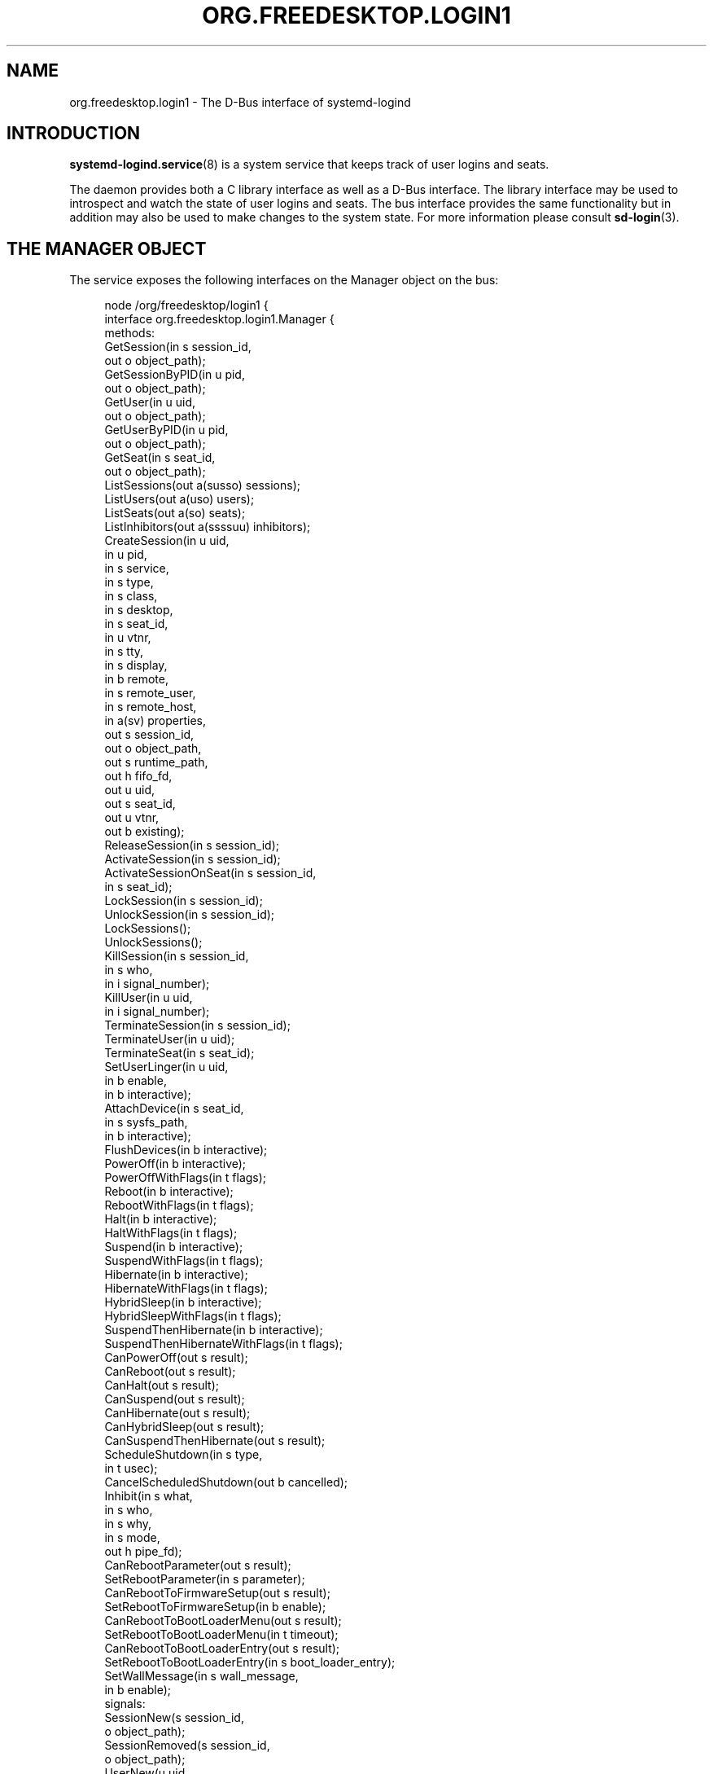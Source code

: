 '\" t
.TH "ORG\&.FREEDESKTOP\&.LOGIN1" "5" "" "systemd 248" "org.freedesktop.login1"
.\" -----------------------------------------------------------------
.\" * Define some portability stuff
.\" -----------------------------------------------------------------
.\" ~~~~~~~~~~~~~~~~~~~~~~~~~~~~~~~~~~~~~~~~~~~~~~~~~~~~~~~~~~~~~~~~~
.\" http://bugs.debian.org/507673
.\" http://lists.gnu.org/archive/html/groff/2009-02/msg00013.html
.\" ~~~~~~~~~~~~~~~~~~~~~~~~~~~~~~~~~~~~~~~~~~~~~~~~~~~~~~~~~~~~~~~~~
.ie \n(.g .ds Aq \(aq
.el       .ds Aq '
.\" -----------------------------------------------------------------
.\" * set default formatting
.\" -----------------------------------------------------------------
.\" disable hyphenation
.nh
.\" disable justification (adjust text to left margin only)
.ad l
.\" -----------------------------------------------------------------
.\" * MAIN CONTENT STARTS HERE *
.\" -----------------------------------------------------------------
.SH "NAME"
org.freedesktop.login1 \- The D\-Bus interface of systemd\-logind
.SH "INTRODUCTION"
.PP
\fBsystemd-logind.service\fR(8)
is a system service that keeps track of user logins and seats\&.
.PP
The daemon provides both a C library interface as well as a D\-Bus interface\&. The library interface may be used to introspect and watch the state of user logins and seats\&. The bus interface provides the same functionality but in addition may also be used to make changes to the system state\&. For more information please consult
\fBsd-login\fR(3)\&.
.SH "THE MANAGER OBJECT"
.PP
The service exposes the following interfaces on the Manager object on the bus:
.sp
.if n \{\
.RS 4
.\}
.nf
node /org/freedesktop/login1 {
  interface org\&.freedesktop\&.login1\&.Manager {
    methods:
      GetSession(in  s session_id,
                 out o object_path);
      GetSessionByPID(in  u pid,
                      out o object_path);
      GetUser(in  u uid,
              out o object_path);
      GetUserByPID(in  u pid,
                   out o object_path);
      GetSeat(in  s seat_id,
              out o object_path);
      ListSessions(out a(susso) sessions);
      ListUsers(out a(uso) users);
      ListSeats(out a(so) seats);
      ListInhibitors(out a(ssssuu) inhibitors);
      CreateSession(in  u uid,
                    in  u pid,
                    in  s service,
                    in  s type,
                    in  s class,
                    in  s desktop,
                    in  s seat_id,
                    in  u vtnr,
                    in  s tty,
                    in  s display,
                    in  b remote,
                    in  s remote_user,
                    in  s remote_host,
                    in  a(sv) properties,
                    out s session_id,
                    out o object_path,
                    out s runtime_path,
                    out h fifo_fd,
                    out u uid,
                    out s seat_id,
                    out u vtnr,
                    out b existing);
      ReleaseSession(in  s session_id);
      ActivateSession(in  s session_id);
      ActivateSessionOnSeat(in  s session_id,
                            in  s seat_id);
      LockSession(in  s session_id);
      UnlockSession(in  s session_id);
      LockSessions();
      UnlockSessions();
      KillSession(in  s session_id,
                  in  s who,
                  in  i signal_number);
      KillUser(in  u uid,
               in  i signal_number);
      TerminateSession(in  s session_id);
      TerminateUser(in  u uid);
      TerminateSeat(in  s seat_id);
      SetUserLinger(in  u uid,
                    in  b enable,
                    in  b interactive);
      AttachDevice(in  s seat_id,
                   in  s sysfs_path,
                   in  b interactive);
      FlushDevices(in  b interactive);
      PowerOff(in  b interactive);
      PowerOffWithFlags(in  t flags);
      Reboot(in  b interactive);
      RebootWithFlags(in  t flags);
      Halt(in  b interactive);
      HaltWithFlags(in  t flags);
      Suspend(in  b interactive);
      SuspendWithFlags(in  t flags);
      Hibernate(in  b interactive);
      HibernateWithFlags(in  t flags);
      HybridSleep(in  b interactive);
      HybridSleepWithFlags(in  t flags);
      SuspendThenHibernate(in  b interactive);
      SuspendThenHibernateWithFlags(in  t flags);
      CanPowerOff(out s result);
      CanReboot(out s result);
      CanHalt(out s result);
      CanSuspend(out s result);
      CanHibernate(out s result);
      CanHybridSleep(out s result);
      CanSuspendThenHibernate(out s result);
      ScheduleShutdown(in  s type,
                       in  t usec);
      CancelScheduledShutdown(out b cancelled);
      Inhibit(in  s what,
              in  s who,
              in  s why,
              in  s mode,
              out h pipe_fd);
      CanRebootParameter(out s result);
      SetRebootParameter(in  s parameter);
      CanRebootToFirmwareSetup(out s result);
      SetRebootToFirmwareSetup(in  b enable);
      CanRebootToBootLoaderMenu(out s result);
      SetRebootToBootLoaderMenu(in  t timeout);
      CanRebootToBootLoaderEntry(out s result);
      SetRebootToBootLoaderEntry(in  s boot_loader_entry);
      SetWallMessage(in  s wall_message,
                     in  b enable);
    signals:
      SessionNew(s session_id,
                 o object_path);
      SessionRemoved(s session_id,
                     o object_path);
      UserNew(u uid,
              o object_path);
      UserRemoved(u uid,
                  o object_path);
      SeatNew(s seat_id,
              o object_path);
      SeatRemoved(s seat_id,
                  o object_path);
      PrepareForShutdown(b start);
      PrepareForSleep(b start);
    properties:
      @org\&.freedesktop\&.DBus\&.Property\&.EmitsChangedSignal("false")
      @org\&.freedesktop\&.systemd1\&.Privileged("true")
      readwrite b EnableWallMessages = \&.\&.\&.;
      @org\&.freedesktop\&.DBus\&.Property\&.EmitsChangedSignal("false")
      @org\&.freedesktop\&.systemd1\&.Privileged("true")
      readwrite s WallMessage = \*(Aq\&.\&.\&.\*(Aq;
      @org\&.freedesktop\&.DBus\&.Property\&.EmitsChangedSignal("const")
      readonly u NAutoVTs = \&.\&.\&.;
      @org\&.freedesktop\&.DBus\&.Property\&.EmitsChangedSignal("const")
      readonly as KillOnlyUsers = [\*(Aq\&.\&.\&.\*(Aq, \&.\&.\&.];
      @org\&.freedesktop\&.DBus\&.Property\&.EmitsChangedSignal("const")
      readonly as KillExcludeUsers = [\*(Aq\&.\&.\&.\*(Aq, \&.\&.\&.];
      @org\&.freedesktop\&.DBus\&.Property\&.EmitsChangedSignal("const")
      readonly b KillUserProcesses = \&.\&.\&.;
      @org\&.freedesktop\&.DBus\&.Property\&.EmitsChangedSignal("false")
      readonly s RebootParameter = \*(Aq\&.\&.\&.\*(Aq;
      @org\&.freedesktop\&.DBus\&.Property\&.EmitsChangedSignal("false")
      readonly b RebootToFirmwareSetup = \&.\&.\&.;
      @org\&.freedesktop\&.DBus\&.Property\&.EmitsChangedSignal("false")
      readonly t RebootToBootLoaderMenu = \&.\&.\&.;
      @org\&.freedesktop\&.DBus\&.Property\&.EmitsChangedSignal("false")
      readonly s RebootToBootLoaderEntry = \*(Aq\&.\&.\&.\*(Aq;
      @org\&.freedesktop\&.DBus\&.Property\&.EmitsChangedSignal("const")
      readonly as BootLoaderEntries = [\*(Aq\&.\&.\&.\*(Aq, \&.\&.\&.];
      readonly b IdleHint = \&.\&.\&.;
      readonly t IdleSinceHint = \&.\&.\&.;
      readonly t IdleSinceHintMonotonic = \&.\&.\&.;
      readonly s BlockInhibited = \*(Aq\&.\&.\&.\*(Aq;
      readonly s DelayInhibited = \*(Aq\&.\&.\&.\*(Aq;
      @org\&.freedesktop\&.DBus\&.Property\&.EmitsChangedSignal("const")
      readonly t InhibitDelayMaxUSec = \&.\&.\&.;
      @org\&.freedesktop\&.DBus\&.Property\&.EmitsChangedSignal("const")
      readonly t UserStopDelayUSec = \&.\&.\&.;
      @org\&.freedesktop\&.DBus\&.Property\&.EmitsChangedSignal("const")
      readonly s HandlePowerKey = \*(Aq\&.\&.\&.\*(Aq;
      @org\&.freedesktop\&.DBus\&.Property\&.EmitsChangedSignal("const")
      readonly s HandleSuspendKey = \*(Aq\&.\&.\&.\*(Aq;
      @org\&.freedesktop\&.DBus\&.Property\&.EmitsChangedSignal("const")
      readonly s HandleHibernateKey = \*(Aq\&.\&.\&.\*(Aq;
      @org\&.freedesktop\&.DBus\&.Property\&.EmitsChangedSignal("const")
      readonly s HandleLidSwitch = \*(Aq\&.\&.\&.\*(Aq;
      @org\&.freedesktop\&.DBus\&.Property\&.EmitsChangedSignal("const")
      readonly s HandleLidSwitchExternalPower = \*(Aq\&.\&.\&.\*(Aq;
      @org\&.freedesktop\&.DBus\&.Property\&.EmitsChangedSignal("const")
      readonly s HandleLidSwitchDocked = \*(Aq\&.\&.\&.\*(Aq;
      @org\&.freedesktop\&.DBus\&.Property\&.EmitsChangedSignal("const")
      readonly t HoldoffTimeoutUSec = \&.\&.\&.;
      @org\&.freedesktop\&.DBus\&.Property\&.EmitsChangedSignal("const")
      readonly s IdleAction = \*(Aq\&.\&.\&.\*(Aq;
      @org\&.freedesktop\&.DBus\&.Property\&.EmitsChangedSignal("const")
      readonly t IdleActionUSec = \&.\&.\&.;
      @org\&.freedesktop\&.DBus\&.Property\&.EmitsChangedSignal("false")
      readonly b PreparingForShutdown = \&.\&.\&.;
      @org\&.freedesktop\&.DBus\&.Property\&.EmitsChangedSignal("false")
      readonly b PreparingForSleep = \&.\&.\&.;
      @org\&.freedesktop\&.DBus\&.Property\&.EmitsChangedSignal("false")
      readonly (st) ScheduledShutdown = \&.\&.\&.;
      @org\&.freedesktop\&.DBus\&.Property\&.EmitsChangedSignal("false")
      readonly b Docked = \&.\&.\&.;
      @org\&.freedesktop\&.DBus\&.Property\&.EmitsChangedSignal("false")
      readonly b LidClosed = \&.\&.\&.;
      @org\&.freedesktop\&.DBus\&.Property\&.EmitsChangedSignal("false")
      readonly b OnExternalPower = \&.\&.\&.;
      @org\&.freedesktop\&.DBus\&.Property\&.EmitsChangedSignal("const")
      readonly b RemoveIPC = \&.\&.\&.;
      @org\&.freedesktop\&.DBus\&.Property\&.EmitsChangedSignal("const")
      readonly t RuntimeDirectorySize = \&.\&.\&.;
      @org\&.freedesktop\&.DBus\&.Property\&.EmitsChangedSignal("const")
      readonly t RuntimeDirectoryInodesMax = \&.\&.\&.;
      @org\&.freedesktop\&.DBus\&.Property\&.EmitsChangedSignal("const")
      readonly t InhibitorsMax = \&.\&.\&.;
      @org\&.freedesktop\&.DBus\&.Property\&.EmitsChangedSignal("false")
      readonly t NCurrentInhibitors = \&.\&.\&.;
      @org\&.freedesktop\&.DBus\&.Property\&.EmitsChangedSignal("const")
      readonly t SessionsMax = \&.\&.\&.;
      @org\&.freedesktop\&.DBus\&.Property\&.EmitsChangedSignal("false")
      readonly t NCurrentSessions = \&.\&.\&.;
  };
  interface org\&.freedesktop\&.DBus\&.Peer { \&.\&.\&. };
  interface org\&.freedesktop\&.DBus\&.Introspectable { \&.\&.\&. };
  interface org\&.freedesktop\&.DBus\&.Properties { \&.\&.\&. };
};
    
.fi
.if n \{\
.RE
.\}











































































































.SS "Methods"
.PP
\fBGetSession()\fR
may be used to get the session object path for the session with the specified ID\&. Similarly,
\fBGetUser()\fR
and
\fBGetSeat()\fR
get the user and seat objects, respectively\&.
\fBGetSessionByPID()\fR
and
\fBGetUserByPID()\fR
get the session/user object the specified PID belongs to if there is any\&.
.PP
\fBListSessions()\fR
returns an array of all current sessions\&. The structures in the array consist of the following fields: session id, user id, user name, seat id, session object path\&. If a session does not have a seat attached, the seat id field will be an empty string\&.
.PP
\fBListUsers()\fR
returns an array of all currently logged in users\&. The structures in the array consist of the following fields: user id, user name, user object path\&.
.PP
\fBListSeats()\fR
returns an array of all currently available seats\&. The structure in the array consists of the following fields: seat id, seat object path\&.
.PP
\fBListInhibitors()\fR
lists all currently active inhibitors\&. It returns an array of structures consisting of
\fIwhat\fR,
\fIwho\fR,
\fIwhy\fR,
\fImode\fR,
\fIuid\fR
(user ID), and
\fIpid\fR
(process ID)\&.
.PP
\fBCreateSession()\fR
and
\fBReleaseSession()\fR
may be used to open or close login sessions\&. These calls should
\fInever\fR
be invoked directly by clients\&. Creating/closing sessions is exclusively the job of PAM and its
\fBpam_systemd\fR(8)
module\&.
.PP
\fBActivateSession()\fR
brings the session with the specified ID into the foreground\&.
\fBActivateSessionOnSeat()\fR
does the same, but only if the seat id matches\&.
.PP
\fBLockSession()\fR
asks the session with the specified ID to activate the screen lock\&.
\fBUnlockSession()\fR
asks the session with the specified ID to remove an active screen lock, if there is any\&. This is implemented by sending out the Lock() and Unlock() signals from the respective session object which session managers are supposed to listen on\&.
.PP
\fBLockSessions()\fR
asks all sessions to activate their screen locks\&. This may be used to lock access to the entire machine in one action\&. Similarly,
\fBUnlockSessions()\fR
asks all sessions to deactivate their screen locks\&.
.PP
\fBKillSession()\fR
may be used to send a Unix signal to one or all processes of a session\&. As arguments it takes the session id, either the string
"leader"
or
"all"
and a signal number\&. If
"leader"
is passed only the session
"leader"
is killed\&. If
"all"
is passed all processes of the session are killed\&.
.PP
\fBKillUser()\fR
may be used to send a Unix signal to all processes of a user\&. As arguments it takes the user id and a signal number\&.
.PP
\fBTerminateSession()\fR,
\fBTerminateUser()\fR,
\fBTerminateSeat()\fR
may be used to forcibly terminate one specific session, all processes of a user, and all sessions attached to a specific seat, respectively\&. The session, user, and seat are identified by their respective IDs\&.
.PP
\fBSetUserLinger()\fR
enables or disables user lingering\&. If enabled, the runtime directory of a user is kept around and they may continue to run processes while logged out\&. If disabled, the runtime directory goes away as soon as they log out\&.
\fBSetUserLinger()\fR
expects three arguments: the UID, a boolean whether to enable/disable and a boolean controlling the
\m[blue]\fBpolkit\fR\m[]\&\s-2\u[1]\d\s+2
authorization interactivity (see below)\&. Note that the user linger state is persistently stored on disk\&.
.PP
\fBAttachDevice()\fR
may be used to assign a specific device to a specific seat\&. The device is identified by its
/sys/
path and must be eligible for seat assignments\&.
\fBAttachDevice()\fR
takes three arguments: the seat id, the sysfs path, and a boolean for controlling polkit interactivity (see below)\&. Device assignments are persistently stored on disk\&. To create a new seat, simply specify a previously unused seat id\&. For more information about the seat assignment logic see
\fBsd-login\fR(3)\&.
.PP
\fBFlushDevices()\fR
removes all explicit seat assignments for devices, resetting all assignments to the automatic defaults\&. The only argument it takes is the polkit interactivity boolean (see below)\&.
.PP
\fBPowerOff()\fR,
\fBReboot()\fR,
\fBHalt()\fR,
\fBSuspend()\fR, and
\fBHibernate()\fR
result in the system being powered off, rebooted, halted (shut down without turning off power), suspended (the system state is saved to RAM and the CPU is turned off), or hibernated (the system state is saved to disk and the machine is powered down)\&.
\fBHybridSleep()\fR
results in the system entering a hybrid\-sleep mode, i\&.e\&. the system is both hibernated and suspended\&.
\fBSuspendThenHibernate()\fR
results in the system being suspended, then later woken using an RTC timer and hibernated\&. The only argument is the polkit interactivity boolean
\fIinteractive\fR
(see below)\&. The main purpose of these calls is that they enforce polkit policy and hence allow powering off/rebooting/suspending/hibernating even by unprivileged users\&. They also enforce inhibition locks for non\-privileged users\&. UIs should expose these calls as the primary mechanism to poweroff/reboot/suspend/hibernate the machine\&. Methods
\fBPowerOffWithFlags()\fR,
\fBRebootWithFlags()\fR,
\fBHaltWithFlags()\fR,
\fBSuspendWithFlags()\fR,
\fBHibernateWithFlags()\fR,
\fBHybridSleepWithFlags()\fR
and
\fBSuspendThenHibernateWithFlags()\fR
add
\fIflags\fR
to allow for extendability, defined as follows:
.sp
.if n \{\
.RS 4
.\}
.nf
#define SD_LOGIND_ROOT_CHECK_INHIBITORS  (UINT64_C(1) << 0)
      
.fi
.if n \{\
.RE
.\}
.PP
When the
\fIflags\fR
is 0 then these methods behave just like the versions without flags\&. When
\fBSD_LOGIND_ROOT_CHECK_INHIBITORS\fR
(0x01) is set, active inhibitors are honoured for privileged users too\&.
.PP
\fBSetRebootParameter()\fR
sets a parameter for a subsequent reboot operation\&. See the description of
\fBreboot\fR
in
\fBsystemctl\fR(1)
and
\fBreboot\fR(2)
for more information\&.
.PP
\fBSetRebootToFirmwareSetup()\fR,
\fBSetRebootToBootLoaderMenu()\fR, and
\fBSetRebootToBootLoaderEntry()\fR
configure the action to be taken from the boot loader after a reboot: respectively entering firmware setup mode, the boot loader menu, or a specific boot loader entry\&. See
\fBsystemctl\fR(1)
for the corresponding command line interface\&.
.PP
\fBCanPowerOff()\fR,
\fBCanReboot()\fR,
\fBCanHalt()\fR,
\fBCanSuspend()\fR,
\fBCanHibernate()\fR,
\fBCanHybridSleep()\fR,
\fBCanSuspendThenHibernate()\fR,
\fBCanRebootParameter()\fR,
\fBCanRebootToFirmwareSetup()\fR,
\fBCanRebootToBootLoaderMenu()\fR, and
\fBCanRebootToBootLoaderEntry()\fR
test whether the system supports the respective operation and whether the calling user is allowed to execute it\&. Returns one of
"na",
"yes",
"no", and
"challenge"\&. If
"na"
is returned, the operation is not available because hardware, kernel, or drivers do not support it\&. If
"yes"
is returned, the operation is supported and the user may execute the operation without further authentication\&. If
"no"
is returned, the operation is available but the user is not allowed to execute the operation\&. If
"challenge"
is returned, the operation is available but only after authorization\&.
.PP
\fBScheduleShutdown()\fR
schedules a shutdown operation
\fItype\fR
at time
\fIusec\fR
in microseconds since the UNIX epoch\&.
\fItype\fR
can be one of
"poweroff",
"dry\-poweroff",
"reboot",
"dry\-reboot",
"halt", and
"dry\-halt"\&. (The
"dry\-"
variants do not actually execute the shutdown action\&.)
\fBCancelScheduledShutdown()\fR
cancels a scheduled shutdown\&. The output parameter
\fIcancelled\fR
is true if a shutdown operation was scheduled\&.
.PP
\fBSetWallMessage()\fR
sets the wall message (the message that will be sent out to all terminals and stored in a
\fButmp\fR(5)
record) for a subsequent scheduled shutdown operation\&. The parameter
\fIwall_message\fR
specifies the shutdown reason (and may be empty) which will be included in the shutdown message\&. The parameter
\fIenable\fR
specifies whether to print a wall message on shutdown\&.
.PP
\fBInhibit()\fR
creates an inhibition lock\&. It takes four parameters:
\fIwhat\fR,
\fIwho\fR,
\fIwhy\fR, and
\fImode\fR\&.
\fIwhat\fR
is one or more of
"shutdown",
"sleep",
"idle",
"handle\-power\-key",
"handle\-suspend\-key",
"handle\-hibernate\-key",
"handle\-lid\-switch", separated by colons, for inhibiting poweroff/reboot, suspend/hibernate, the automatic idle logic, or hardware key handling\&.
\fIwho\fR
should be a short human readable string identifying the application taking the lock\&.
\fIwhy\fR
should be a short human readable string identifying the reason why the lock is taken\&. Finally,
\fImode\fR
is either
"block"
or
"delay"
which encodes whether the inhibit shall be consider mandatory or whether it should just delay the operation to a certain maximum time\&. The method returns a file descriptor\&. The lock is released the moment this file descriptor and all its duplicates are closed\&. For more information on the inhibition logic see
\m[blue]\fBInhibitor Locks\fR\m[]\&\s-2\u[2]\d\s+2\&.
.SS "Signals"
.PP
Whenever the inhibition state or idle hint changes,
\fBPropertyChanged\fR
signals are sent out to which clients can subscribe\&.
.PP
The
\fBSessionNew\fR,
\fBSessionRemoved\fR,
\fBUserNew\fR,
\fBUserRemoved\fR,
\fBSeatNew\fR, and
\fBSeatRemoved\fR
signals are sent each time a session is created or removed, a user logs in or out, or a seat is added or removed\&. They each contain the ID of the object plus the object path\&.
.PP
The
\fBPrepareForShutdown()\fR
and
\fBPrepareForSleep()\fR
signals are sent right before (with the argument
"true") or after (with the argument
"false") the system goes down for reboot/poweroff and suspend/hibernate, respectively\&. This may be used by applications to save data on disk, release memory, or do other jobs that should be done shortly before shutdown/sleep, in conjunction with delay inhibitor locks\&. After completion of this work they should release their inhibition locks in order to not delay the operation any further\&. For more information see
\m[blue]\fBInhibitor Locks\fR\m[]\&\s-2\u[2]\d\s+2\&.
.SS "Properties"
.PP
Most properties simply reflect the configuration, see
\fBlogind.conf\fR(5)\&. This includes:
\fINAutoVTs\fR,
\fIKillOnlyUsers\fR,
\fIKillExcludeUsers\fR,
\fIKillUserProcesses\fR,
\fIIdleAction\fR,
\fIInhibitDelayMaxUSec\fR,
\fIInhibitorsMax\fR,
\fIUserStopDelayUSec\fR,
\fIHandlePowerKey\fR,
\fIHandleSuspendKey\fR,
\fIHandleHibernateKey\fR,
\fIHandleLidSwitch\fR,
\fIHandleLidSwitchExternalPower\fR,
\fIHandleLidSwitchDocked\fR,
\fIIdleActionUSec\fR,
\fIHoldoffTimeoutUSec\fR,
\fIRemoveIPC\fR,
\fIRuntimeDirectorySize\fR,
\fIRuntimeDirectoryInodesMax\fR,
\fIInhibitorsMax\fR, and
\fISessionsMax\fR\&.
.PP
The
\fIIdleHint\fR
property reflects the idle hint state of the system\&. If the system is idle it might get into automatic suspend or shutdown depending on the configuration\&.
.PP
\fIIdleSinceHint\fR
and
\fIIdleSinceHintMonotonic\fR
encode the timestamps of the last change of the idle hint boolean, in
\fBCLOCK_REALTIME\fR
and
\fBCLOCK_MONOTONIC\fR
timestamps, respectively, in microseconds since the epoch\&.
.PP
The
\fIBlockInhibited\fR
and
\fIDelayInhibited\fR
properties encode the currently active locks of the respective modes\&. They are colon separated lists of
"shutdown",
"sleep", and
"idle"
(see above)\&.
.PP
\fINCurrentSessions\fR
and
\fINCurrentInhibitors\fR
contain the number of currently registered sessions and inhibitors\&.
.PP
The
\fIBootLoaderEntries\fR
property contains a list of boot loader entries\&. This includes boot loader entries defined in configuration and any additional loader entries reported by the boot loader\&. See
\fBsystemd-boot\fR(7)
for more information\&.
.PP
The
\fIPreparingForShutdown\fR
and
\fIPreparingForSleep\fR
boolean properties are true during the interval between the two
\fBPrepareForShutdown\fR
and
\fBPrepareForSleep\fR
signals respectively\&. Note that these properties do not send out
\fBPropertyChanged\fR
signals\&.
.PP
The
\fIRebootParameter\fR
property shows the value set with the
\fBSetRebootParameter()\fR
method described above\&.
.PP
\fIScheduledShutdown\fR
shows the value pair set with the
\fBScheduleShutdown()\fR
method described above\&.
.PP
\fIRebootToFirmwareSetup\fR,
\fIRebootToBootLoaderMenu\fR, and
\fIRebootToBootLoaderEntry\fR
are true when the resprective post\-reboot operation was selected with
\fBSetRebootToFirmwareSetup\fR,
\fBSetRebootToBootLoaderMenu\fR, or
\fBSetRebootToBootLoaderEntry\fR\&.
.PP
The
\fIWallMessage\fR
and
\fIEnableWallMessages\fR
properties reflect the shutdown reason and wall message enablement switch which can be set with the
\fBSetWallMessage()\fR
method described above\&.
.PP
\fIDocked\fR
is true if the machine is connected to a dock\&.
\fILidClosed\fR
is true when the lid (of a laptop) is closed\&.
\fIOnExternalPower\fR
is true when the machine is connected to an external power supply\&.
.SS "Security"
.PP
A number of operations are protected via the polkit privilege system\&.
\fBSetUserLinger()\fR
requires the
org\&.freedesktop\&.login1\&.set\-user\-linger
privilege\&.
\fBAttachDevice()\fR
requires
org\&.freedesktop\&.login1\&.attach\-device
and
\fBFlushDevices()\fR
requires
org\&.freedesktop\&.login1\&.flush\-devices\&.
\fBPowerOff()\fR,
\fBReboot()\fR,
\fBHalt()\fR,
\fBSuspend()\fR,
\fBHibernate()\fR
require
org\&.freedesktop\&.login1\&.power\-off,
org\&.freedesktop\&.login1\&.power\-off\-multiple\-sessions,
org\&.freedesktop\&.login1\&.power\-off\-ignore\-inhibit,
org\&.freedesktop\&.login1\&.reboot,
org\&.freedesktop\&.login1\&.reboot\-multiple\-sessions,
org\&.freedesktop\&.login1\&.reboot\-ignore\-inhibit,
org\&.freedesktop\&.login1\&.halt,
org\&.freedesktop\&.login1\&.halt\-multiple\-sessions,
org\&.freedesktop\&.login1\&.halt\-ignore\-inhibit,
org\&.freedesktop\&.login1\&.suspend,
org\&.freedesktop\&.login1\&.suspend\-multiple\-sessions,
org\&.freedesktop\&.login1\&.suspend\-ignore\-inhibit,
org\&.freedesktop\&.login1\&.hibernate,
org\&.freedesktop\&.login1\&.hibernate\-multiple\-sessions,
org\&.freedesktop\&.login1\&.hibernate\-ignore\-inhibit, respectively depending on whether there are other sessions around or active inhibits are present\&.
\fBHybridSleep()\fR
and
\fBSuspendThenHibernate()\fR
use the same privileges as
\fBHibernate()\fR\&.
\fBSetRebootParameter()\fR
requires
org\&.freedesktop\&.login1\&.set\-reboot\-parameter\&.
.PP
\fBSetRebootToFirmwareSetup\fR
requires
org\&.freedesktop\&.login1\&.set\-reboot\-to\-firmware\-setup\&.
\fBSetRebootToBootLoaderMenu\fR
requires
org\&.freedesktop\&.login1\&.set\-reboot\-to\-boot\-loader\-menu\&.
\fBSetRebootToBootLoaderEntry\fR
requires
org\&.freedesktop\&.login1\&.set\-reboot\-to\-boot\-loader\-entry\&.
.PP
\fBScheduleShutdown\fR
and
\fBCancelScheduledShutdown\fR
require the same privileges (listed above) as the immediate poweroff/reboot/halt operations\&.
.PP
\fBInhibit()\fR
is protected via one of
org\&.freedesktop\&.login1\&.inhibit\-block\-shutdown,
org\&.freedesktop\&.login1\&.inhibit\-delay\-shutdown,
org\&.freedesktop\&.login1\&.inhibit\-block\-sleep,
org\&.freedesktop\&.login1\&.inhibit\-delay\-sleep,
org\&.freedesktop\&.login1\&.inhibit\-block\-idle,
org\&.freedesktop\&.login1\&.inhibit\-handle\-power\-key,
org\&.freedesktop\&.login1\&.inhibit\-handle\-suspend\-key,
org\&.freedesktop\&.login1\&.inhibit\-handle\-hibernate\-key,
org\&.freedesktop\&.login1\&.inhibit\-handle\-lid\-switch
depending on the lock type and mode taken\&.
.PP
The
\fIinteractive\fR
boolean parameters can be used to control whether polkit should interactively ask the user for authentication credentials if required\&.
.SH "SEAT OBJECTS"
.sp
.if n \{\
.RS 4
.\}
.nf
node /org/freedesktop/login1/seat/seat0 {
  interface org\&.freedesktop\&.login1\&.Seat {
    methods:
      Terminate();
      ActivateSession(in  s session_id);
      SwitchTo(in  u vtnr);
      SwitchToNext();
      SwitchToPrevious();
    properties:
      @org\&.freedesktop\&.DBus\&.Property\&.EmitsChangedSignal("const")
      readonly s Id = \*(Aq\&.\&.\&.\*(Aq;
      readonly (so) ActiveSession = \&.\&.\&.;
      @org\&.freedesktop\&.DBus\&.Property\&.EmitsChangedSignal("const")
      readonly b CanTTY = \&.\&.\&.;
      readonly b CanGraphical = \&.\&.\&.;
      @org\&.freedesktop\&.DBus\&.Property\&.EmitsChangedSignal("false")
      readonly a(so) Sessions = [\&.\&.\&.];
      readonly b IdleHint = \&.\&.\&.;
      readonly t IdleSinceHint = \&.\&.\&.;
      readonly t IdleSinceHintMonotonic = \&.\&.\&.;
  };
  interface org\&.freedesktop\&.DBus\&.Peer { \&.\&.\&. };
  interface org\&.freedesktop\&.DBus\&.Introspectable { \&.\&.\&. };
  interface org\&.freedesktop\&.DBus\&.Properties { \&.\&.\&. };
};
    
.fi
.if n \{\
.RE
.\}














.SS "Methods"
.PP
\fBTerminate()\fR
and
\fBActivateSession()\fR
work similar to TerminateSeat(), ActivationSessionOnSeat() on the Manager object\&.
.PP
\fBSwitchTo()\fR
switches to the session on the virtual terminal
\fIvtnr\fR\&.
\fBSwitchToNext()\fR
and
\fBSwitchToPrevious()\fR
switch to, respectively, the next and previous sessions on the seat in the order of virtual terminals\&. If there is no active session, they switch to, respectively, the first and last session on the seat\&.
.SS "Signals"
.PP
Whenever
\fBActiveSession\fR,
\fBSessions\fR,
\fBCanGraphical\fR,
\fBCanTTY\fR, or the idle state changes,
\fBPropertyChanged\fR
signals are sent out to which clients can subscribe\&.
.SS "Properties"
.PP
The
\fIId\fR
property encodes the ID of the seat\&.
.PP
\fIActiveSession\fR
encodes the currently active session if there is one\&. It is a structure consisting of the session id and the object path\&.
.PP
\fICanTTY\fR
encodes whether the session is suitable for text logins, and
\fICanGraphical\fR
whether it is suitable for graphical sessions\&.
.PP
The
\fISessions\fR
property is an array of all current sessions of this seat, each encoded in a structure consisting of the ID and the object path\&.
.PP
The
\fIIdleHint\fR,
\fIIdleSinceHint\fR, and
\fIIdleSinceHintMonotonic\fR
properties encode the idle state, similar to the ones exposed on the
Manager
object, but specific for this seat\&.
.SH "USER OBJECTS"
.sp
.if n \{\
.RS 4
.\}
.nf
node /org/freedesktop/login1/user/_1000 {
  interface org\&.freedesktop\&.login1\&.User {
    methods:
      Terminate();
      Kill(in  i signal_number);
    properties:
      @org\&.freedesktop\&.DBus\&.Property\&.EmitsChangedSignal("const")
      readonly u UID = \&.\&.\&.;
      @org\&.freedesktop\&.DBus\&.Property\&.EmitsChangedSignal("const")
      readonly u GID = \&.\&.\&.;
      @org\&.freedesktop\&.DBus\&.Property\&.EmitsChangedSignal("const")
      readonly s Name = \*(Aq\&.\&.\&.\*(Aq;
      @org\&.freedesktop\&.DBus\&.Property\&.EmitsChangedSignal("const")
      readonly t Timestamp = \&.\&.\&.;
      @org\&.freedesktop\&.DBus\&.Property\&.EmitsChangedSignal("const")
      readonly t TimestampMonotonic = \&.\&.\&.;
      @org\&.freedesktop\&.DBus\&.Property\&.EmitsChangedSignal("const")
      readonly s RuntimePath = \*(Aq\&.\&.\&.\*(Aq;
      @org\&.freedesktop\&.DBus\&.Property\&.EmitsChangedSignal("const")
      readonly s Service = \*(Aq\&.\&.\&.\*(Aq;
      @org\&.freedesktop\&.DBus\&.Property\&.EmitsChangedSignal("const")
      readonly s Slice = \*(Aq\&.\&.\&.\*(Aq;
      readonly (so) Display = \&.\&.\&.;
      @org\&.freedesktop\&.DBus\&.Property\&.EmitsChangedSignal("false")
      readonly s State = \*(Aq\&.\&.\&.\*(Aq;
      @org\&.freedesktop\&.DBus\&.Property\&.EmitsChangedSignal("false")
      readonly a(so) Sessions = [\&.\&.\&.];
      readonly b IdleHint = \&.\&.\&.;
      readonly t IdleSinceHint = \&.\&.\&.;
      readonly t IdleSinceHintMonotonic = \&.\&.\&.;
      @org\&.freedesktop\&.DBus\&.Property\&.EmitsChangedSignal("false")
      readonly b Linger = \&.\&.\&.;
  };
  interface org\&.freedesktop\&.DBus\&.Peer { \&.\&.\&. };
  interface org\&.freedesktop\&.DBus\&.Introspectable { \&.\&.\&. };
  interface org\&.freedesktop\&.DBus\&.Properties { \&.\&.\&. };
};
    
.fi
.if n \{\
.RE
.\}


















.SS "Methods"
.PP
\fBTerminate()\fR
and
\fBKill()\fR
work similar to the
\fBTerminateUser()\fR
and
\fBKillUser()\fR
methods on the manager object\&.
.SS "Signals"
.PP
Whenever
\fISessions\fR
or the idle state changes,
\fBPropertyChanged\fR
signals are sent out to which clients can subscribe\&.
.SS "Properties"
.PP
The
\fIUID\fR
and
\fIGID\fR
properties encode the Unix UID and primary GID of the user\&.
.PP
The
\fIName\fR
property encodes the user name\&.
.PP
\fITimestamp\fR
and
\fITimestampMonotonic\fR
encode the login time of the user in microseconds since the epoch, in the
\fBCLOCK_REALTIME\fR
and
\fBCLOCK_MONOTONIC\fR
clocks, respectively\&.
.PP
\fIRuntimePath\fR
encodes the runtime path of the user, i\&.e\&.
\fI$XDG_RUNTIME_DIR\fR\&. For details see the
\m[blue]\fBXDG Basedir Specification\fR\m[]\&\s-2\u[3]\d\s+2\&.
.PP
\fIService\fR
contains the unit name of the user systemd service of this user\&. Each logged in user is assigned a user service that runs a user systemd instance\&. This is usually an instance of
user@\&.service\&.
.PP
\fISlice\fR
contains the unit name of the user systemd slice of this user\&. Each logged in user gets a private slice\&.
.PP
\fIDisplay\fR
encodes which graphical session should be used as the primary UI display for the user\&. It is a structure encoding the session ID and the object path of the session to use\&.
.PP
\fIState\fR
encodes the user state and is one of
"offline",
"lingering",
"online",
"active", or
"closing"\&. See
\fBsd_uid_get_state\fR(3)
for more information about the states\&.
.PP
\fISessions\fR
is an array of structures encoding all current sessions of the user\&. Each structure consists of the ID and object path\&.
.PP
The
\fIIdleHint\fR,
\fIIdleSinceHint\fR, and
\fIIdleSinceHintMonotonic\fR
properties encode the idle hint state of the user, similar to the
Manager\*(Aqs properties, but specific for this user\&.
.PP
The
\fILinger\fR
property shows whether lingering is enabled for this user\&.
.SH "SESSION OBJECTS"
.sp
.if n \{\
.RS 4
.\}
.nf
node /org/freedesktop/login1/session/1 {
  interface org\&.freedesktop\&.login1\&.Session {
    methods:
      Terminate();
      Activate();
      Lock();
      Unlock();
      SetIdleHint(in  b idle);
      SetLockedHint(in  b locked);
      Kill(in  s who,
           in  i signal_number);
      TakeControl(in  b force);
      ReleaseControl();
      SetType(in  s type);
      TakeDevice(in  u major,
                 in  u minor,
                 out h fd,
                 out b inactive);
      ReleaseDevice(in  u major,
                    in  u minor);
      PauseDeviceComplete(in  u major,
                          in  u minor);
      SetBrightness(in  s subsystem,
                    in  s name,
                    in  u brightness);
    signals:
      PauseDevice(u major,
                  u minor,
                  s type);
      ResumeDevice(u major,
                   u minor,
                   h fd);
      Lock();
      Unlock();
    properties:
      @org\&.freedesktop\&.DBus\&.Property\&.EmitsChangedSignal("const")
      readonly s Id = \*(Aq\&.\&.\&.\*(Aq;
      @org\&.freedesktop\&.DBus\&.Property\&.EmitsChangedSignal("const")
      readonly (uo) User = \&.\&.\&.;
      @org\&.freedesktop\&.DBus\&.Property\&.EmitsChangedSignal("const")
      readonly s Name = \*(Aq\&.\&.\&.\*(Aq;
      @org\&.freedesktop\&.DBus\&.Property\&.EmitsChangedSignal("const")
      readonly t Timestamp = \&.\&.\&.;
      @org\&.freedesktop\&.DBus\&.Property\&.EmitsChangedSignal("const")
      readonly t TimestampMonotonic = \&.\&.\&.;
      @org\&.freedesktop\&.DBus\&.Property\&.EmitsChangedSignal("const")
      readonly u VTNr = \&.\&.\&.;
      @org\&.freedesktop\&.DBus\&.Property\&.EmitsChangedSignal("const")
      readonly (so) Seat = \&.\&.\&.;
      @org\&.freedesktop\&.DBus\&.Property\&.EmitsChangedSignal("const")
      readonly s TTY = \*(Aq\&.\&.\&.\*(Aq;
      @org\&.freedesktop\&.DBus\&.Property\&.EmitsChangedSignal("const")
      readonly s Display = \*(Aq\&.\&.\&.\*(Aq;
      @org\&.freedesktop\&.DBus\&.Property\&.EmitsChangedSignal("const")
      readonly b Remote = \&.\&.\&.;
      @org\&.freedesktop\&.DBus\&.Property\&.EmitsChangedSignal("const")
      readonly s RemoteHost = \*(Aq\&.\&.\&.\*(Aq;
      @org\&.freedesktop\&.DBus\&.Property\&.EmitsChangedSignal("const")
      readonly s RemoteUser = \*(Aq\&.\&.\&.\*(Aq;
      @org\&.freedesktop\&.DBus\&.Property\&.EmitsChangedSignal("const")
      readonly s Service = \*(Aq\&.\&.\&.\*(Aq;
      @org\&.freedesktop\&.DBus\&.Property\&.EmitsChangedSignal("const")
      readonly s Desktop = \*(Aq\&.\&.\&.\*(Aq;
      @org\&.freedesktop\&.DBus\&.Property\&.EmitsChangedSignal("const")
      readonly s Scope = \*(Aq\&.\&.\&.\*(Aq;
      @org\&.freedesktop\&.DBus\&.Property\&.EmitsChangedSignal("const")
      readonly u Leader = \&.\&.\&.;
      @org\&.freedesktop\&.DBus\&.Property\&.EmitsChangedSignal("const")
      readonly u Audit = \&.\&.\&.;
      readonly s Type = \*(Aq\&.\&.\&.\*(Aq;
      @org\&.freedesktop\&.DBus\&.Property\&.EmitsChangedSignal("const")
      readonly s Class = \*(Aq\&.\&.\&.\*(Aq;
      readonly b Active = \&.\&.\&.;
      readonly s State = \*(Aq\&.\&.\&.\*(Aq;
      readonly b IdleHint = \&.\&.\&.;
      readonly t IdleSinceHint = \&.\&.\&.;
      readonly t IdleSinceHintMonotonic = \&.\&.\&.;
      readonly b LockedHint = \&.\&.\&.;
  };
  interface org\&.freedesktop\&.DBus\&.Peer { \&.\&.\&. };
  interface org\&.freedesktop\&.DBus\&.Introspectable { \&.\&.\&. };
  interface org\&.freedesktop\&.DBus\&.Properties { \&.\&.\&. };
};
    
.fi
.if n \{\
.RE
.\}












































.SS "Methods"
.PP
\fBTerminate()\fR,
\fBActivate()\fR,
\fBLock()\fR,
\fBUnlock()\fR, and
\fBKill()\fR
work similarly to the respective calls on the
Manager
object\&.
.PP
\fBSetIdleHint()\fR
is called by the session object to update the idle state of the session whenever it changes\&.
.PP
\fBTakeControl()\fR
allows a process to take exclusive managed device access\-control for that session\&. Only one D\-Bus connection can be a controller for a given session at any time\&. If the
\fIforce\fR
argument is set (root only), an existing controller is kicked out and replaced\&. Otherwise, this method fails if there is already a controller\&. Note that this method is limited to D\-Bus users with the effective UID set to the user of the session or root\&.
.PP
\fBReleaseControl()\fR
drops control of a given session\&. Closing the D\-Bus connection implicitly releases control as well\&. See
\fBTakeControl()\fR
for more information\&. This method also releases all devices for which the controller requested ownership via
\fBTakeDevice()\fR\&.
.PP
\fBSetType()\fR
allows the type of the session to be changed dynamically\&. It can only be called by session\*(Aqs current controller\&. If
\fBTakeControl()\fR
has not been called, this method will fail\&. In addition, the session type will be reset to its original value once control is released, either by calling
\fBReleaseControl()\fR
or closing the D\-Bus connection\&. This should help prevent a session from entering an inconsistent state, for example if the controller crashes\&. The only argument
\fItype\fR
is the new session type\&.
.PP
\fBTakeDevice()\fR
allows a session controller to get a file descriptor for a specific device\&. Pass in the major and minor numbers of the character device and
systemd\-logind
will return a file descriptor for the device\&. Only a limited set of device\-types is currently supported (but may be extended)\&.
systemd\-logind
automatically mutes the file descriptor if the session is inactive and resumes it once the session is activated again\&. This guarantees that a session can only access session devices if the session is active\&. Note that this revoke/resume mechanism is asynchronous and may happen at any given time\&. This only works on devices that are attached to the seat of the given session\&. A process is not required to have direct access to the device node\&.
systemd\-logind
only requires you to be the active session controller (see
\fBTakeControl()\fR)\&. Also note that any device can only be requested once\&. As long as you don\*(Aqt release it, further
\fBTakeDevice()\fR
calls will fail\&.
.PP
\fBReleaseDevice()\fR
releases a device again (see
\fBTakeDevice()\fR)\&. This is also implicitly done by
\fBReleaseControl()\fR
or when closing the D\-Bus connection\&.
.PP
\fBPauseDeviceComplete()\fR
allows a session controller to synchronously pause a device after receiving a
\fBPauseDevice(\fR\fB"pause"\fR\fB)\fR
signal\&. Forced signals (or after an internal timeout) are automatically completed by
systemd\-logind
asynchronously\&.
.PP
\fBSetLockedHint()\fR
may be used to set the "locked hint" to
\fIlocked\fR, i\&.e\&. information whether the session is locked\&. This is intended to be used by the desktop environment to tell
\fBsystemd\-logind\fR
when the session is locked and unlocked\&.
.PP
\fBSetBrightness()\fR
may be used to set the display brightness\&. This is intended to be used by the desktop environment and allows unprivileged programs to access hardware settings in a controlled way\&. The
\fIsubsystem\fR
parameter specifies a kernel subsystem, either
"backlight"
or
"leds"\&. The
\fIname\fR
parameter specifies a device name under the specified subsystem\&. The
\fIbrightness\fR
parameter specifies the brightness\&. The range is defined by individual drivers, see
/sys/class/\fIsubsystem\fR/\fIname\fR/max_brightness\&.
.SS "Signals"
.PP
The active session controller exclusively gets
\fBPauseDevice\fR
and
\fBResumeDevice\fR
events for any device it requested via
\fBTakeDevice()\fR\&. They notify the controller whenever a device is paused or resumed\&. A device is never resumed if its session is inactive\&. Also note that
\fBPauseDevice\fR
signals are sent before the
\fBPropertyChanged\fR
signal for the
\fBActive\fR
state\&. The inverse is true for
\fBResumeDevice\fR\&. A device may remain paused for unknown reasons even though the
Session
is active\&.
.PP
A
\fBPauseDevice\fR
signal carries the major and minor numbers and a string describing the type as arguments\&.
\fBforce\fR
means the device was already paused by
systemd\-logind
and the signal is only an asynchronous notification\&.
\fBpause\fR
means
systemd\-logind
grants you a limited amount of time to pause the device\&. You must respond to this via
\fBPauseDeviceComplete()\fR\&. This synchronous pausing mechanism is used for backwards\-compatibility to VTs and
systemd\-logind
is free to not make use of it\&. It is also free to send a forced
\fBPauseDevice\fR
if you don\*(Aqt respond in a timely manner (or for any other reason)\&.
\fBgone\fR
means the device was unplugged from the system and you will no longer get any notifications about it\&. There is no need to call
\fBReleaseDevice()\fR\&. You may call
\fBTakeDevice()\fR
again if a new device is assigned the major+minor combination\&.
.PP
\fBResumeDevice\fR
is sent whenever a session is active and a device is resumed\&. It carries the major/minor numbers as arguments and provides a new open file descriptor\&. You should switch to the new descriptor and close the old one\&. They are not guaranteed to have the same underlying open file descriptor in the kernel (except for a limited set of device types)\&.
.PP
Whenever
\fBActive\fR
or the idle state changes,
\fBPropertyChanged\fR
signals are sent out to which clients can subscribe\&.
.PP
\fBLock\fR/\fBUnlock\fR
is sent when the session is asked to be screen\-locked/unlocked\&. A session manager of the session should listen to this signal and act accordingly\&. This signal is sent out as a result of the
\fBLock()\fR
and
\fBUnlock()\fR
methods, respectively\&.
.SS "Properties"
.PP
\fIId\fR
encodes the session ID\&.
.PP
\fIUser\fR
encodes the user ID of the user this session belongs to\&. This is a structure consisting of the Unix UID and the object path\&.
.PP
\fIName\fR
encodes the user name\&.
.PP
\fITimestamp\fR
and
\fITimestampMonotonic\fR
encode the microseconds since the epoch when the session was created, in
\fBCLOCK_REALTIME\fR
or
\fBCLOCK_MONOTONIC\fR, respectively\&.
.PP
\fIVTNr\fR
encodes the virtual terminal number of the session if there is any, 0 otherwise\&.
.PP
\fISeat\fR
encodes the seat this session belongs to if there is any\&. This is a structure consisting of the ID and the seat object path\&.
.PP
\fITTY\fR
encodes the kernel TTY path of the session if this is a text login\&. If not this is an empty string\&.
.PP
\fIDisplay\fR
encodes the X11 display name if this is a graphical login\&. If not, this is an empty string\&.
.PP
\fIRemote\fR
encodes whether the session is local or remote\&.
.PP
\fIRemoteHost\fR
and
\fIRemoteUser\fR
encode the remote host and user if this is a remote session, or an empty string otherwise\&.
.PP
\fIService\fR
encodes the PAM service name that registered the session\&.
.PP
\fIDesktop\fR
describes the desktop environment running in the session (if known)\&.
.PP
\fIScope\fR
contains the systemd scope unit name of this session\&.
.PP
\fILeader\fR
encodes the PID of the process that registered the session\&.
.PP
\fIAudit\fR
encodes the Kernel Audit session ID of the session if auditing is available\&.
.PP
\fIType\fR
encodes the session type\&. It\*(Aqs one of
"unspecified"
(for cron PAM sessions and suchlike),
"tty"
(for text logins) or
"x11"/"mir"/"wayland"
(for graphical logins)\&.
.PP
\fIClass\fR
encodes the session class\&. It\*(Aqs one of
"user"
(for normal user sessions),
"greeter"
(for display manager pseudo\-sessions), or
"lock\-screen"
(for display lock screens)\&.
.PP
\fIActive\fR
is a boolean that is true if the session is active, i\&.e\&. currently in the foreground\&. This field is semi\-redundant due to
\fIState\fR\&.
.PP
\fIState\fR
encodes the session state and one of
"online",
"active", or
"closing"\&. See
\fBsd_session_get_state\fR(3)
for more information about the states\&.
.PP
\fIIdleHint\fR,
\fIIdleSinceHint\fR, and
\fIIdleSinceHintMonotonic\fR
encapsulate the idle hint state of this session, similarly to how the respective properties on the manager object do it for the whole system\&.
.PP
\fILockedHint\fR
shows the locked hint state of this session, as set by the
\fBSetLockedHint()\fR
method described above\&.
.SH "EXAMPLES"
.PP
\fBExample\ \&1.\ \&Introspect org\&.freedesktop\&.login1\&.Manager on the bus\fR
.sp
.if n \{\
.RS 4
.\}
.nf
$ gdbus introspect \-\-system \-\-dest org\&.freedesktop\&.login1 \e
  \-\-object\-path /org/freedesktop/login1
      
.fi
.if n \{\
.RE
.\}
.PP
\fBExample\ \&2.\ \&Introspect org\&.freedesktop\&.login1\&.Seat on the bus\fR
.sp
.if n \{\
.RS 4
.\}
.nf
$ gdbus introspect \-\-system \-\-dest org\&.freedesktop\&.login1 \e
 \-\-object\-path /org/freedesktop/login1/seat/seat0
      
.fi
.if n \{\
.RE
.\}
.PP
\fBExample\ \&3.\ \&Introspect org\&.freedesktop\&.login1\&.User on the bus\fR
.sp
.if n \{\
.RS 4
.\}
.nf
$ gdbus introspect \-\-system \-\-dest org\&.freedesktop\&.login1 \e
  \-\-object\-path /org/freedesktop/login1/user/_1000
      
.fi
.if n \{\
.RE
.\}
.PP
\fBExample\ \&4.\ \&Introspect org\&.freedesktop\&.login1\&.Session on the bus\fR
.sp
.if n \{\
.RS 4
.\}
.nf
$ gdbus introspect \-\-system \-\-dest org\&.freedesktop\&.login1 \e
  \-\-object\-path /org/freedesktop/login1/session/45
      
.fi
.if n \{\
.RE
.\}
.SH "VERSIONING"
.PP
These D\-Bus interfaces follow
\m[blue]\fBthe usual interface versioning guidelines\fR\m[]\&\s-2\u[4]\d\s+2\&.
.SH "NOTES"
.IP " 1." 4
polkit
.RS 4
\%https://www.freedesktop.org/software/polkit/docs/latest/
.RE
.IP " 2." 4
Inhibitor Locks
.RS 4
\%http://www.freedesktop.org/wiki/Software/systemd/inhibit
.RE
.IP " 3." 4
XDG Basedir Specification
.RS 4
\%https://specifications.freedesktop.org/basedir-spec/basedir-spec-latest.html
.RE
.IP " 4." 4
the usual interface versioning guidelines
.RS 4
\%http://0pointer.de/blog/projects/versioning-dbus.html
.RE

